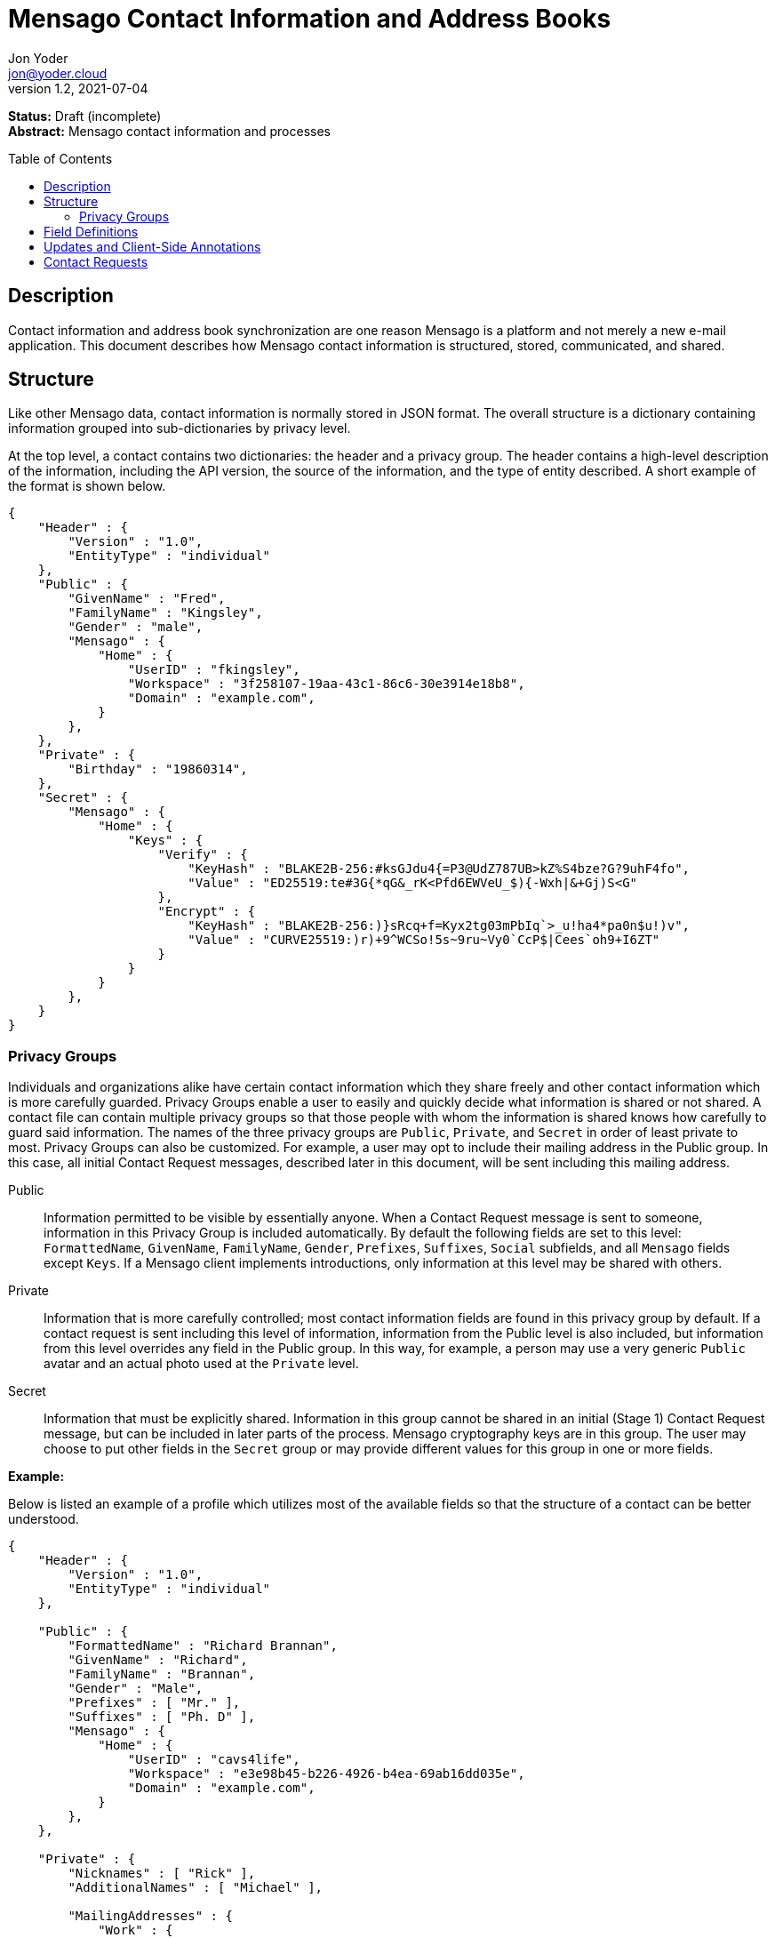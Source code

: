 = Mensago Contact Information and Address Books
:author: Jon Yoder
:email: jon@yoder.cloud
:revdate: 2021-07-04
:revnumber: 1.2
:description: Structure and description of Mensago contact information and processes
:keywords: Mensago, contacts
:toc: preamble
:table-stripes: odd

*Status:* Draft (incomplete) +
*Abstract:* Mensago contact information and processes

== Description

Contact information and address book synchronization are one reason Mensago is a platform and not merely a new e-mail application. This document describes how Mensago contact information is structured, stored, communicated, and shared.

== Structure

Like other Mensago data, contact information is normally stored in JSON format. The overall structure is a dictionary containing information grouped into sub-dictionaries by privacy level.

At the top level, a contact contains two dictionaries: the header and a privacy group. The header contains a high-level description of the information, including the API version, the source of the information, and the type of entity described. A short example of the format is shown below.

[source,json]
----
{
    "Header" : {
        "Version" : "1.0",
        "EntityType" : "individual"
    },
    "Public" : {
        "GivenName" : "Fred",
        "FamilyName" : "Kingsley",
        "Gender" : "male",
        "Mensago" : {
            "Home" : {
                "UserID" : "fkingsley",
                "Workspace" : "3f258107-19aa-43c1-86c6-30e3914e18b8",
                "Domain" : "example.com",
            }
        },
    },
    "Private" : {
        "Birthday" : "19860314",
    },
    "Secret" : {
        "Mensago" : {
            "Home" : {
                "Keys" : {
                    "Verify" : {
                        "KeyHash" : "BLAKE2B-256:#ksGJdu4{=P3@UdZ787UB>kZ%S4bze?G?9uhF4fo",
                        "Value" : "ED25519:te#3G{*qG&_rK<Pfd6EWVeU_$){-Wxh|&+Gj)S<G"
                    },
                    "Encrypt" : {
                        "KeyHash" : "BLAKE2B-256:)}sRcq+f=Kyx2tg03mPbIq`>_u!ha4*pa0n$u!)v",
                        "Value" : "CURVE25519:)r)+9^WCSo!5s~9ru~Vy0`CcP$|Cees`oh9+I6ZT"
                    }
                }
            }
        },
    }
}
----

=== Privacy Groups

Individuals and organizations alike have certain contact information which they share freely and other contact information which is more carefully guarded. Privacy Groups enable a user to easily and quickly decide what information is shared or not shared. A contact file can contain multiple privacy groups so that those people with whom the information is shared knows how carefully to guard said information. The names of the three privacy groups are `Public`, `Private`, and `Secret` in order of least private to most. Privacy Groups can also be customized. For example, a user may opt to include their mailing address in the Public group. In this case, all initial Contact Request messages, described later in this document, will be sent including this mailing address. 

Public:: Information permitted to be visible by essentially anyone. When a Contact Request message is sent to someone, information in this Privacy Group is included automatically. By default the following fields are set to this level: `FormattedName`, `GivenName`, `FamilyName`, `Gender`, `Prefixes`, `Suffixes`, `Social` subfields, and all `Mensago` fields except `Keys`. If a Mensago client implements introductions, only information at this level may be shared with others.

Private:: Information that is more carefully controlled; most contact information fields are found in this privacy group by default. If a contact request is sent including this level of information, information from the Public level is also included, but information from this level overrides any field in the Public group. In this way, for example, a person may use a very generic `Public` avatar and an actual photo used at the `Private` level.

Secret:: Information that must be explicitly shared. Information in this group cannot be shared in an initial (Stage 1) Contact Request message, but can be included in later parts of the process. Mensago cryptography keys are in this group. The user may choose to put other fields in the `Secret` group or may provide different values for this group in one or more fields.

*Example:*

Below is listed an example of a profile which utilizes most of the available fields so that the structure of a contact can be better understood. 

[source,json]
----
{
    "Header" : {
        "Version" : "1.0",
        "EntityType" : "individual"
    },

    "Public" : {
        "FormattedName" : "Richard Brannan",
        "GivenName" : "Richard",
        "FamilyName" : "Brannan",
        "Gender" : "Male",
        "Prefixes" : [ "Mr." ],
        "Suffixes" : [ "Ph. D" ],
        "Mensago" : {
            "Home" : {
                "UserID" : "cavs4life",
                "Workspace" : "e3e98b45-b226-4926-b4ea-69ab16dd035e",
                "Domain" : "example.com",
            }
        },
    },

    "Private" : {
        "Nicknames" : [ "Rick" ],
        "AdditionalNames" : [ "Michael" ],

        "MailingAddresses" : {
            "Work" : {
                "StreetAddress" : "1013 Hickman St.",
                "ExtendedAddress" : "Suite D",
                "Locality" : "Bensenville",
                "Region" : "Illinois",
                "PostalCode" : "60106",
                "Country" : "United States"
            },
            "Home" : {
                "POBox" : "4315",
                "Locality" : "Bensenville",
                "Region" : "Illinois",
                "PostalCode" : "60106",
                "Country" : "United States"
            }
        },

        "Phone" : {
            "Home" : "555-555-1234",
            "Work" : "555-555-5678",
            "Mobile*" : "555-555-9090"
        },

        "Anniversary" : "20001004",
        "Birthday" : "19900415",
        "Email" : {
            "Work" : "rbrannan@contoso.com"
        },

        "Organization" : {
            "Name" : "Acme Widgets, Inc.",
            "Units" : [ "Administration" "Finance" ]
        },

        "Title" : "Chief Financial Officer",

        "Categories" : [ "Executive" ],

        "Website" : "https://www.example.com",

        "Photo" : {
            "MimeType" : "image/png",
            "Data" : "iBL{Q4GJ0x0000DNk~Le0000A0000A2nGNE0F5%wy#N3J1am@3R0s$N2z&@+hyVZp7)eAyR2Y?G{Qv*|e+D7|6ETWL6;e+j0BM>85Q>cpXaE2J07*qoM6N<$f&"
        },

        "Languages" : [ "en" ],
        
        "Notes" : "Hobbies: chainsaw carving, free climbing, underwater basket weaving"
    },

    "Secret" : {
        "Mensago" : {
            "Home" : {
                "Keys" : {
                    "encrypt" : {
                        "KeyHash" : "BLAKE2B-256:hf;9nd=_ucTPkRisv$!+^i1)A#WLUr09ji3p72E(",
                        "Value" : "CURVE25519:!u>#AhMqIC!?b5>LZwl}Vf{Aw2?+`>cMK@OFzEGp"
                    },
                    "verify" : {
                        "KeyHash" : "BLAKE2B-256:u<!zJ3~z%ByZ<1Cdb$Rr|0YNTfs8YD2Bc`S`KH5_",
                        "Value" : "ED25519:#J7q3bWP0z4(!WD3anbpY;~X|4=kp?PGg8ODEVhD"
                    }
                }
            }
        },
    }
}
----

== Field Definitions

Each of the fields defined in a contact are described below. Unless otherwise indicated, each field is assigned to the privacy group `Private`. Most of these fields map directly to those found in the https://tools.ietf.org/html/rfc6350[vCard standard]. However, unlike the vCard standard, almost every field is optional so that a Mensago workspace account can be maintained with the only identifying information for the account being its numeric address. However, in the interest of cataloguing information for contacts who do not have a Mensago address, even this field is not required.

Header:Version:: REQUIRED. API version of the payload.

Header:EntityType:: REQUIRED. `EntityType` maps to the vCard field `KIND`. Values are `group`, `individual` (the default), or `org`. The `Member` field (listed below) is required for the `org` type and optional for `group`.

Header:Update:: CONDITIONAL. Describes whether or not the information in the contact is intended to update existing information and contains either the value 'no' or 'yes'. This payload field is REQUIRED in contact information update messages, but it is not present in other uses of the contact data.

FormattedName:: OPTIONAL. Privacy level `Public`. `Formatted` maps to the vCard field `FN`. This field is the full formatted version of the entity’s name, including prefixes and suffixes.

Nicknames:: OPTIONAL. `Nicknames` maps to the vCard field `NICKNAME`.

GivenName:: OPTIONAL. Privacy level `Public`. The primary name for an entity. In many cultures, this is an individual’s first name.

FamilyName:: OPTIONAL. Privacy level `Public`. The family name for an entity.

AdditionalNames:: OPTIONAL. A list of additional names for the entity. In English-speaking countries, this is generally an individual’s middle name(s) or initial.

Prefixes:: OPTIONAL. Privacy level `Public`. A list of prefix for an entity. For individuals in the United States, this translates to "Dr", "Mr", "Miss", etc.

Suffixes:: OPTIONAL. Privacy level `Public`. A list of suffixes for an entity, such as "Esq." or "MD".

Gender:: OPTIONAL. Privacy level `Public`. `Gender` maps to the vCard `GENDER` field’s gender identity component, which is a free-form text field.

Social:: OPTIONAL. Privacy level `Public`. This is a dictionary where the key is the name of the social network and the value is the username (or other identifier) or a URL to the user's page on that social network. The keys use capitalization which exactly matches that used by the network. A not-exhaustive  list of examples would include Facebook, Twitter, Instagram, LinkedIn, Diaspora, Identi.ca, Mastodon, Pixelfed.

MailingAddresses:: OPTIONAL. This is a dictionary of dictionaries containing mailing address information. The label applied to each sub-dictionary indicates the type of address described, such as 'Home' or 'Work'. The fields used largely map to corresponding parameters of the vCard field `ADR`. The mappings of these fields are explained in relation to U.S. mailing addresses merely for the sake of clarity. `POBox` is for postal office boxes. `StreetAddress` contains the street address. Apartment or suite numbers should use `ExtendedAddress` and not be included in `StreetAddress`. When in doubt, consult the postal organization for a particular country for how these two fields should be used. `Locality`, `Region`, and `PostalCode` map to the city, state, and ZIP code for a U.S. address. `Country` is used for the country for an address.

Phone:: OPTIONAL. This field contains key-value pairs of phone numbers and their labels, such as "Fax" or "Mobile". Note that the vCard field `TEL` roughly maps to this, as the names of the phone numbers are not rigidly defined, unlike the types in the vCard standard. An asterisk (’*’) MAY be appended to the value of the key to indicate the preferred contact number.

Mensago:: OPTIONAL. This field contains a list of field groups containing the components of each the contact’s Mensago addresses. The `Mensago` field itself is not required, but if it is present, all of its subfields are required to be present except possibly the `UserID` field.

Mensago:UserID:: OPTIONAL. This field contains the 'friendly' part of the contact's address. If `UserID` is empty or missing, the client MUST use the contact's workspace address, e.g. `cavsfan4life/example.com` or `5ccc9ba6-9d4e-47d0-9c57-11ade969a88b/example.com`.

Mensago:Workspace:: CONDITIONAL. This field contains the user's workspace ID, i.e. the numeric UUID identifier used for the entity’s account. 

Mensago:Domain:: CONDITIONAL. `Domain` contains the fully-qualified domain of the contact's address. 

Mensago:Keys:: CONDITIONAL. Privacy level `Secret`. This field group sublist contains the contact’s Mensago cryptographic keys. Each key is named by its purpose. These are currently `verify`, `encrypt`, `social`, or `broadcast`. It is a required part of the `Mensago` field group. Handling for this field and its subfields is different from all others in this specification in that Mensago cryptographic keys MUST NOT exist in any other privacy group. These keys are automatically managed by client software and sent during the appropriate times during Contact Requests and contact information updates. Client software should generate a key set unique to each contact.

Mensago:Keys:KeyHash:: CONDITIONAL. This field contains the hash of the encryption key. The hash is Base85-encoded and prefixed by the hashing algorithm. It is a required part of the `Mensago` field group.

Mensago:Keys:Value:: CONDITIONAL. This field contains the actual encryption key data. For public-key encryption, this is the contact’s public key in CryptoString format.

Anniversary:: OPTIONAL. `Anniversary` maps to the vCard field `ANNIVERSARY`. This is the date of marriage or equivalent for the entity. Format is YYYYMMDD or MMDD.

Birthday:: OPTIONAL. `Birthday` maps to the vCard field `BDAY`. The birth date of the entity. Format is YYYYMMDD or MMDD.

Email:: OPTIONAL. This field contains a list of field groups containing a label for  the e-mail address and the address itself. Each entry in `Email` maps to an individual vCard `EMAIL` field. An asterisk (’*’) MAY be appended to the key to indicate the preferred contact address.

Organization:: OPTIONAL. `Organization` maps to the vCard `ORG` field. The field contains a list of strings denoting the levels of the units within the organization.

Title:: OPTIONAL. `Title` maps to the vCard `TITLE` field. It contains the title or job position of the entity.

Categories:: OPTIONAL. `Categories` maps to the vCard `CATEGORIES` field. It contains a list of string values for tags to apply to the entity.

Website:: OPTIONAL. `Website` specifies the URL of a website for the entity and maps to the vCard field `WEBSITE`.

Photo:: OPTIONAL. A field group containing photo information for the contact. The `Photo` field is not required, but if present, all of its subfields MUST be present.

Photo:Mime:: CONDITIONAL. This field contains the MIME type of the data stored in the `Data` field. Mensago clients MUST support `image/webp`, `image/png`, and `image/jpg` display. Because of the flexibility, quality, and smaller sizes of the format, WEBP images should be preferred. Support for other formats is optional. Support for animated profile photos is discouraged.

Photo:Data:: CONDITIONAL. This field contains Base85-encoded file data for the photo. The data in this field MUST be no larger than 500KiB before encoding is applied.

Languages:: OPTIONAL. `Languages` roughly maps to the vCard `LANG` field. It is a list of languages used in communications with the entity. The languages are listed in order of preference from most preferred to least. The codes themselves MUST follow the format established in the https://en.wikipedia.org/wiki/ISO_639-3[ISO 639-3] standard.

Notes:: OPTIONAL. Contains miscellaneous text notes stored in SFTM format. This field MUST NOT contain any attachment-type data, such as pictures or other kinds of files, but it MAY contain any other kind of SFTM-permitted data, such as links or tables. Attachment data MUST use the `Attachments` field described below.

Attachments:: OPTIONAL. This list of field groups contains miscellaneous data intended to be associated with the entity. Although this field is not required, each field group is required to have all fields populated and valid.

Attachments:Name:: CONDITIONAL. It contains the name of the attached data. This name can be a file name, but is not required to be.

Attachments:Mime:: CONDITIONAL. It contains the MIME type of the encoded data.

Attachments:Data:: CONDITIONAL. It contains the actual Base85-encoded data of the attachment.

Custom:: OPTIONAL. This dictionary contains custom key-value pairs. Keys are expected to follow the style and case of other fields and values are expected to be strings. URLs embedded in these fields will be vetted like any others to help protect the user from phishing and other online attacks. 

== Updates and Client-Side Annotations

Mensago contact information is designed from the outset to always be up-to-date and places the responsibility on the information owner to keep it that way. This does, however, present a problem when the contact information is not complete or the user wishes to keep personal notes related to the contact. The solution lies in an information overlay accomplished through an additional information group, "Annotations". In addition to the header and three Privacy Groups, a contact’s entry may contain a fifth group which is applied first and overridden by information in the three Privacy Groups. Take the following example:

[source,json]
----
{
    "Header" : {
        "Version" : "1.0",
        "EntityType" : "individual",
        "Source" : "owner",
    },
    "Public" : {
        "GivenName" : "Fred",
        "FamilyName" : "Kingsley",
        "Gender" : "male",
        "Mensago" : {
            "Home" : {
                "UserID" : "fkingsley",
                "Workspace" : "3f258107-19aa-43c1-86c6-30e3914e18b8",
                "Domain" : "example.com",
            }
        },
    },
    "Private" : {
        "Birthday" : "19860314",
    },
    "Secret" : {
        "Mensago" : {
            "Home" : {
                "Keys" : {
                    "Verify" : {
                        "KeyHash" : "BLAKE2B-256:#ksGJdu4{=P3@UdZ787UB>kZ%S4bze?G?9uhF4fo",
                        "Value" : "ED25519:te#3G{*qG&_rK<Pfd6EWVeU_$){-Wxh|&+Gj)S<G"
                    },
                    "Encrypt" : {
                        "KeyHash" : "BLAKE2B-256:)}sRcq+f=Kyx2tg03mPbIq`>_u!ha4*pa0n$u!)v",
                        "Value" : "CURVE25519:)r)+9^WCSo!5s~9ru~Vy0`CcP$|Cees`oh9+I6ZT"
                    }
                }
            }
        },
    },
    "Annotations" : {
        "Phone" : { "Mobile" : "555-345-1543" },
        "Birthday" : "0314"
    }
}
----

In the above example, the contact has provided a number of fields. The user has filled in information related to the contact's mobile phone number and birth month and year. When the client works with the contact's data, it will display the full birthdate provided by the contact, but it will display the mobile phone number entered by the user. Annotations give the user the ability to "fill in the holes" while also ensuring that a contact is the authority on their own information.

Information updates are sent whenever users update their contact information. These updates only send the changes. Fields which are deleted are sent with empty data. Updates cannot affect annotations, but if a contact deletes a field in an update, it may result in an annotation being displayed when it previously was not.

== Contact Requests

Unlike e-mail, communication with other users on the Mensago platform is on an opt-in basis. A Contact Request exchange similar to those found on social media must take place before any sort of communication can take place between two entities. The result is a simple, familiar concept which places users in control and provides a means to exchange encryption keys. Filtering and organizing communications is part of the design of the platform.

The Contact Request process is as follows:

[arabic]
. User #1 retrieves and validates User #2’s keycard. The keycard for User #2 contains an encryption key used to encrypt the contact request. More information on this process and keycards in general can be found in the Keycard Specification.
. User #1 sends a request to User #2. This request contains whatever contact information User #1 has in the `Public` Privacy Group and possibly other information. It is signed by User #1’s request signing key so that User #2 can verify that the request actually came from User #1 and encrypted with User #2’s request encryption key so that no one except User #2 can read it. Once received, User #2 can determine if contact should be permitted.
. User #2 may drop the request and optionally block future requests. If User #2 approves the request, an encrypted response is sent with User #2’s information. Unlike the initial request, User #2 can choose to share information from the `Private` Privacy Group.
. User #1 receives the approval and is asked if they would like to share any additional personal information with User #2. How much information is shared is up to User #1. This response also includes encryption and signature verification keys which are unique to that contact.

This process makes it possible to exchange information without exposure to infrastructure and with a minimum of back-and-forth. The combination of contact requests and required encryption enables several security advantages:

* Encryption can be computationally expensive. This makes mass messaging more expensive and harder to hide on a compromised machine.
* Phishing is much more difficult because the sender’s identity is required, it is cryptographically verifiable, and each contact's keys are unique.
* Only contact requests may be sent to the user with their contact request key. Other types of messages encrypted with it are silently dropped by the client software. Contact requests sent using encryption or signing keys other than those described in the process below MUST also be silently dropped. 
* Because the sender's verifiable identity is required, spamming people through the contact request mechanism is easily stopped.

The Contact Request process is unique in that the initial request is the only type of message that can be sent to a recipient without any prior contact having been made. As such, it is very strictly regulated. Users can -- and should -- be reported for sending spam via Contact Requests. Administrators are highly encouraged to suspend and/or terminate accounts which exhibit this behavior. 

*Contact Request: Stage 1 (Lookup)*

Initiated by a client when a user requests contact with another user. The client requests and resolves the other user’s keycard.

*Contact Request: Stage 2 (Initiation)*

Sent after the potential contact’s keycard has been resolved. The client is not required to provide any more personal information than that which is already available in the user’s keycard. However, users are encouraged to share additional information to help the recipient validate who the sender is. With the exception of encryption keys, any field found in the Contacts Specification can be found as part the contact request payload. A sample payload is shown below.

[source,json]
----
{
    "Type" : "sysmessage",
    "Subtype" : "contactreq.1",
    "Version" : "1.0",
    "From" : "3cb11ab3-5482-4154-8ca1-dfa1cc79371c/example.com",
    "To" : "662679bd-3611-4d5e-a570-52812bdcc6f3/example.net",
    "Date" : "20190905T155323Z",
    "ContactInfo" : {
        "Header" : {
            "Version" : "1.0",
            "EntityType" : "individual",
        },
        "Public" : {
            "FormattedName" : "Richard Brannan",
            "GivenName" : "Richard",
            "FamilyName" : "Brannan",
            "Gender" : "Male",
            "Prefixes" : [ "Mr." ],
            "Suffixes" : [ "Ph. D" ],
            "Mensago" : {
                "Home" : {
                    "UserID" : "cavs4life",
                    "Workspace" : "e3e98b45-b226-4926-b4ea-69ab16dd035e",
                    "Domain" : "example.com",
                }
            }
        }
    }
}
----

*Contact Request: Stage 3 (Response)*

Sent by a contact request recipient to approve a contact request. Should the recipient approve the request, the approval message is sent with the recipient’s contact information along with encryption and signature verification keys to be used when contacting the user. Unlike the sender’s initial request, this response contains all of the contact information which the recipient intends to share with the sender. This payload uses the subtype `contactreq.2`. A recipient can report a contact request to the Abuse address at the server of the sender’s organization.

*Contact Request: Stage 4 (Acknowledgement)*

Sent by the initial contact request sender to fill in any information not initially sent. Additional personal information is not required for the acknowledgement, but this extra step enables a sender to share enough information to be identified by the recipient in the initial message without sending potentially sensitive information to the wrong person. This payload uses the subtype `contactreq.3`. Note that the information sent in this message is supplemental to that sent in the initial request. The recipient’s address book information is updated when this message is received. When this message is sent, the client application should make a note of what information profile was used for future change updates.

*Contact Information Update*

Sent by a user to notify contacts of a change in contact information. The payload sent uses the subtype `contactupdate`. The fields and structure are exactly the same as the contact requests, but the update message is encrypted with the user's regular contact key created for that recipient, not the recipient’s contact request key. Empty fields which are sent are intended to delete information which was previously available. Note that any client-side annotations made by the recipients to the sender’s contact information are retained, but the information provided by the sender is not.
